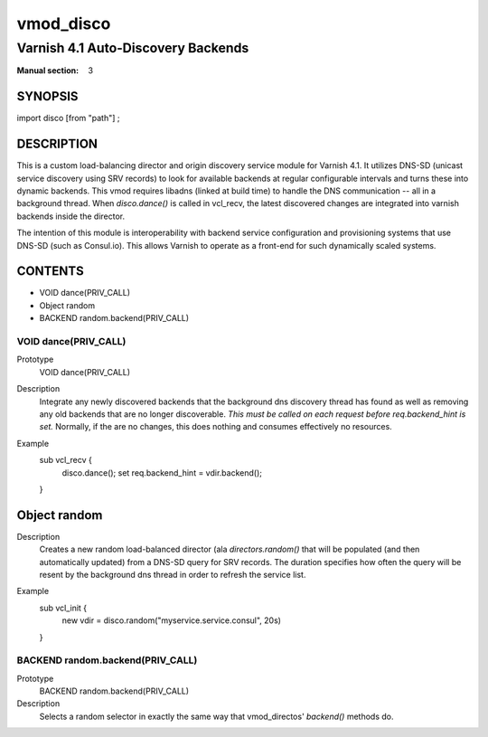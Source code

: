 ..
.. NB:  This file is machine generated, DO NOT EDIT!
..
.. Edit vmod.vcc and run make instead
..

.. role:: ref(emphasis)

.. _vmod_disco(3):

==========
vmod_disco
==========

-----------------------------------
Varnish 4.1 Auto-Discovery Backends
-----------------------------------

:Manual section: 3

SYNOPSIS
========

import disco [from "path"] ;


DESCRIPTION
===========

This is a custom load-balancing director and origin discovery service module
for Varnish 4.1.  It utilizes DNS-SD (unicast service discovery using SRV
records) to look for available backends at regular configurable intervals and
turns these into dynamic backends. This vmod requires libadns (linked at build
time) to handle the DNS communication -- all in a background thread. When
`disco.dance()` is called in vcl_recv, the latest discovered changes are
integrated into varnish backends inside the director.

The intention of this module is interoperability with backend service
configuration and provisioning systems that use DNS-SD (such as Consul.io).
This allows Varnish to operate as a front-end for such dynamically scaled
systems.

CONTENTS
========

* VOID dance(PRIV_CALL)
* Object random
* BACKEND random.backend(PRIV_CALL)

.. _func_dance:

VOID dance(PRIV_CALL)
---------------------

Prototype
	VOID dance(PRIV_CALL)

Description
  Integrate any newly discovered backends that the background dns discovery
  thread has found as well as removing any old backends that are no longer
  discoverable. *This must be called on each request before req.backend_hint is
  set.* Normally, if the are no changes, this does nothing and consumes
  effectively no resources.
Example
  sub vcl_recv {
    disco.dance();
    set req.backend_hint = vdir.backend();
  }

.. _obj_random:

Object random
=============


Description
  Creates a new random load-balanced director (ala `directors.random()` that
  will be populated (and then automatically updated) from a DNS-SD query for
  SRV records. The duration specifies how often the query will be resent by the
  background dns thread in order to refresh the service list.
Example
  sub vcl_init {
    new vdir = disco.random("myservice.service.consul", 20s)
  }

.. _func_random.backend:

BACKEND random.backend(PRIV_CALL)
---------------------------------

Prototype
	BACKEND random.backend(PRIV_CALL)

Description
  Selects a random selector in exactly the same way that
  vmod_directos' `backend()` methods do.

